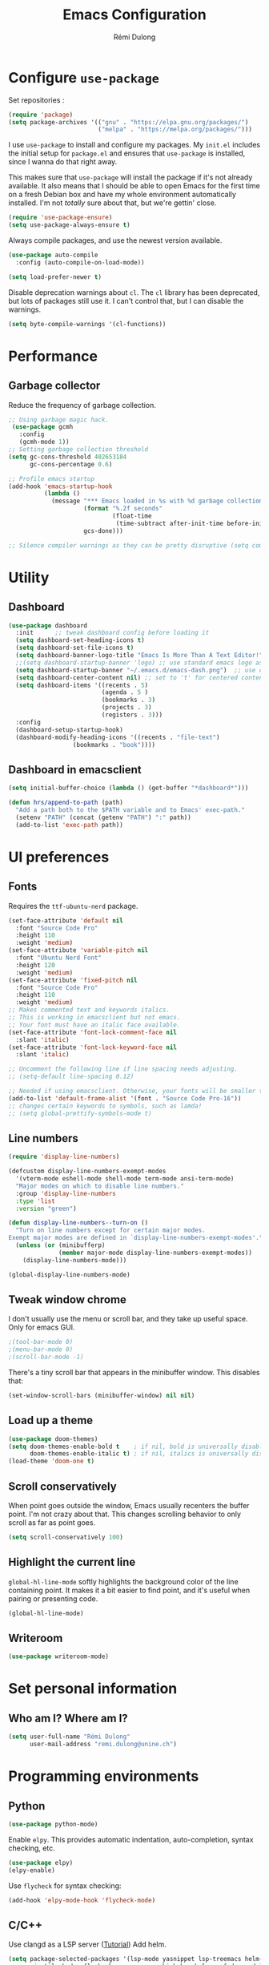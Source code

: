 #+TITLE: Emacs Configuration
#+AUTHOR: Rémi Dulong
#+COMMENT: Mostly inspired by Harry R. Schwartz, github.com/hrs/dotfiles
#+OPTIONS: toc:nil num:nil

* Configure =use-package=
  
  Set repositories :
  
  #+begin_src emacs-lisp
    (require 'package)
    (setq package-archives '(("gnu" . "https://elpa.gnu.org/packages/")
                             ("melpa" . "https://melpa.org/packages/")))  
  #+end_src

I use =use-package= to install and configure my packages. My =init.el= includes the
initial setup for =package.el= and ensures that =use-package= is installed, since I
wanna do that right away.

This makes sure that =use-package= will install the package if it's not already
available. It also means that I should be able to open Emacs for the first time
on a fresh Debian box and have my whole environment automatically installed. I'm
not /totally/ sure about that, but we're gettin' close.

#+begin_src emacs-lisp
    (require 'use-package-ensure)
    (setq use-package-always-ensure t)
#+end_src

Always compile packages, and use the newest version available.

#+begin_src emacs-lisp
  (use-package auto-compile
    :config (auto-compile-on-load-mode))

  (setq load-prefer-newer t)
#+end_src

Disable deprecation warnings about =cl=. The =cl= library has been deprecated, but
lots of packages still use it. I can't control that, but I can disable the
warnings.

#+begin_src emacs-lisp
  (setq byte-compile-warnings '(cl-functions))
#+end_src

* Performance
** Garbage collector

Reduce the frequency of garbage collection.

#+begin_src emacs-lisp
;; Using garbage magic hack.
 (use-package gcmh
   :config
   (gcmh-mode 1))
;; Setting garbage collection threshold
(setq gc-cons-threshold 402653184
      gc-cons-percentage 0.6)

;; Profile emacs startup
(add-hook 'emacs-startup-hook
          (lambda ()
            (message "*** Emacs loaded in %s with %d garbage collections."
                     (format "%.2f seconds"
                             (float-time
                              (time-subtract after-init-time before-init-time)))
                     gcs-done)))

;; Silence compiler warnings as they can be pretty disruptive (setq comp-async-report-warnings-errors nil)
#+end_src

* Utility
** Dashboard

#+begin_src emacs-lisp
(use-package dashboard
  :init      ;; tweak dashboard config before loading it
  (setq dashboard-set-heading-icons t)
  (setq dashboard-set-file-icons t)
  (setq dashboard-banner-logo-title "Emacs Is More Than A Text Editor!")
  ;;(setq dashboard-startup-banner 'logo) ;; use standard emacs logo as banner
  (setq dashboard-startup-banner "~/.emacs.d/emacs-dash.png")  ;; use custom image as banner
  (setq dashboard-center-content nil) ;; set to 't' for centered content
  (setq dashboard-items '((recents . 5)
                          (agenda . 5 )
                          (bookmarks . 3)
                          (projects . 3)
                          (registers . 3)))
  :config
  (dashboard-setup-startup-hook)
  (dashboard-modify-heading-icons '((recents . "file-text")
			      (bookmarks . "book"))))
#+end_src

** Dashboard in emacsclient

#+begin_src emacs-lisp
(setq initial-buffer-choice (lambda () (get-buffer "*dashboard*")))
#+end_src

#+begin_src emacs-lisp
  (defun hrs/append-to-path (path)
    "Add a path both to the $PATH variable and to Emacs' exec-path."
    (setenv "PATH" (concat (getenv "PATH") ":" path))
    (add-to-list 'exec-path path))
#+end_src

* UI preferences

** Fonts

Requires the ~ttf-ubuntu-nerd~ package.

#+begin_src emacs-lisp
(set-face-attribute 'default nil
  :font "Source Code Pro"
  :height 110
  :weight 'medium)
(set-face-attribute 'variable-pitch nil
  :font "Ubuntu Nerd Font"
  :height 120
  :weight 'medium)
(set-face-attribute 'fixed-pitch nil
  :font "Source Code Pro"
  :height 110
  :weight 'medium)
;; Makes commented text and keywords italics.
;; This is working in emacsclient but not emacs.
;; Your font must have an italic face available.
(set-face-attribute 'font-lock-comment-face nil
  :slant 'italic)
(set-face-attribute 'font-lock-keyword-face nil
  :slant 'italic)

;; Uncomment the following line if line spacing needs adjusting.
;; (setq-default line-spacing 0.12)

;; Needed if using emacsclient. Otherwise, your fonts will be smaller than expected.
(add-to-list 'default-frame-alist '(font . "Source Code Pro-16"))
;; changes certain keywords to symbols, such as lamda!
;; (setq global-prettify-symbols-mode t)
#+end_src

** Line numbers

#+begin_src emacs-lisp
  (require 'display-line-numbers)

  (defcustom display-line-numbers-exempt-modes
    '(vterm-mode eshell-mode shell-mode term-mode ansi-term-mode)
    "Major modes on which to disable line numbers."
    :group 'display-line-numbers
    :type 'list
    :version "green")

  (defun display-line-numbers--turn-on ()
    "Turn on line numbers except for certain major modes.
  Exempt major modes are defined in `display-line-numbers-exempt-modes'."
    (unless (or (minibufferp)
                (member major-mode display-line-numbers-exempt-modes))
      (display-line-numbers-mode)))

  (global-display-line-numbers-mode)

#+end_src

** Tweak window chrome

I don't usually use the menu or scroll bar, and they take up useful space.
Only for emacs GUI.

#+begin_src emacs-lisp
  ;(tool-bar-mode 0)
  ;(menu-bar-mode 0)
  ;(scroll-bar-mode -1)
#+end_src

There's a tiny scroll bar that appears in the minibuffer window. This disables
that:

#+begin_src emacs-lisp
  (set-window-scroll-bars (minibuffer-window) nil nil)
#+end_src
** Load up a theme

#+begin_src emacs-lisp
(use-package doom-themes)
(setq doom-themes-enable-bold t    ; if nil, bold is universally disabled
      doom-themes-enable-italic t) ; if nil, italics is universally disabled
(load-theme 'doom-one t)
#+end_src

** Scroll conservatively

When point goes outside the window, Emacs usually recenters the buffer point.
I'm not crazy about that. This changes scrolling behavior to only scroll as far
as point goes.

#+begin_src emacs-lisp
  (setq scroll-conservatively 100)
#+end_src

** Highlight the current line

=global-hl-line-mode= softly highlights the background color of the line
containing point. It makes it a bit easier to find point, and it's useful when
pairing or presenting code.

#+begin_src emacs-lisp
  (global-hl-line-mode)
#+end_src

** Writeroom
#+begin_src emacs-lisp
(use-package writeroom-mode)
#+end_src

* Set personal information
** Who am I? Where am I?

#+begin_src emacs-lisp
  (setq user-full-name "Rémi Dulong"
        user-mail-address "remi.dulong@unine.ch")
#+end_src

* Programming environments

** Python

#+begin_src emacs-lisp
  (use-package python-mode)
#+end_src

Enable =elpy=. This provides automatic indentation, auto-completion, syntax
checking, etc.

#+begin_src emacs-lisp
  (use-package elpy)
  (elpy-enable)
#+end_src

Use =flycheck= for syntax checking:

#+begin_src emacs-lisp
  (add-hook 'elpy-mode-hook 'flycheck-mode)
#+end_src

** C/C++

Use clangd as a LSP server ([[https://emacs-lsp.github.io/lsp-mode/tutorials/CPP-guide/][Tutorial]])
Add helm.

#+begin_src emacs-lisp
(setq package-selected-packages '(lsp-mode yasnippet lsp-treemacs helm-lsp
    projectile hydra flycheck company avy which-key helm-xref dap-mode))

(when (cl-find-if-not #'package-installed-p package-selected-packages)
  (package-refresh-contents)
  (mapc #'package-install package-selected-packages))

;; sample `helm' configuration use https://github.com/emacs-helm/helm/ for details
(helm-mode)
(require 'helm-xref)
(define-key global-map [remap find-file] #'helm-find-files)
(define-key global-map [remap execute-extended-command] #'helm-M-x)
(define-key global-map [remap switch-to-buffer] #'helm-mini)

(which-key-mode)
(add-hook 'c-mode-hook 'lsp)
(add-hook 'c++-mode-hook 'lsp)

(setq gc-cons-threshold (* 100 1024 1024)
      read-process-output-max (* 1024 1024)
      treemacs-space-between-root-nodes nil
      company-idle-delay 0.0
      company-minimum-prefix-length 1
      lsp-idle-delay 0.1)  ;; clangd is fast

(with-eval-after-load 'lsp-mode
  (add-hook 'lsp-mode-hook #'lsp-enable-which-key-integration)
  (require 'dap-cpptools)
  (yas-global-mode))


#+end_src

** Rust

Setup for Rust ([[https://robert.kra.hn/posts/rust-emacs-setup/][tutorial]])

#+begin_src emacs-lisp
      ;; rust-mode
      ;; https://github.com/rust-lang/rust-mode
      (use-package rust-mode
        :bind ( :map rust-mode-map
                     (("C-c C-t" . racer-describe)
                      ([?\t] .  company-indent-or-complete-common)))
        :config
        (progn
          ;; add flycheck support for rust (reads in cargo stuff)
          ;; https://github.com/flycheck/flycheck-rust
          (use-package flycheck-rust)

          ;; cargo-mode for all the cargo related operations
          ;; https://github.com/kwrooijen/cargo.el
          (use-package cargo
            :hook (rust-mode . cargo-minor-mode)
            :bind
            ("C-c C-c C-n" . cargo-process-new)) ;; global binding

            ;;; separedit ;; via https://github.com/twlz0ne/separedit.el
        ;; (use-package separedit
        ;;   :straight (separedit :type git :host github :repo "idcrook/separedit.el")
        ;;   :config
        ;;   (progn
        ;;     (define-key prog-mode-map (kbd "C-c '") #'separedit)
        ;;     (setq separedit-default-mode 'markdown-mode)))


        ;; racer-mode for getting IDE like features for rust-mode
        ;; https://github.com/racer-rust/emacs-racer
;;(use-package racer
;;  :hook (rust-mode . racer-mode)
;;  :config
;;  (progn
;;    ;; package does this by default ;; set racer rust source path environment variable
;;    ;; (setq racer-rust-src-path (getenv "RUST_SRC_PATH"))
;;    (defun my-racer-mode-hook ()
;;      (set (make-local-variable 'company-backends)
;;           '((company-capf company-files)))
;;      (setq company-minimum-prefix-length 1)
;;      (setq indent-tabs-mode nil))
;;
;;    (add-hook 'racer-mode-hook 'my-racer-mode-hook)
;;
;;    ;; enable company and eldoc minor modes in rust-mode (racer-mode)
;;    (add-hook 'racer-mode-hook #'company-mode)
;;    (add-hook 'racer-mode-hook #'eldoc-mode)))
;;
        (add-hook 'rust-mode-hook 'flycheck-mode)
        (add-hook 'flycheck-mode-hook 'flycheck-rust-setup)

        ;; format rust buffers on save using rustfmt
        (add-hook 'before-save-hook
                  (lambda ()
                    (when (eq major-mode 'rust-mode)
                      (rust-format-buffer))))))

#+end_src

#+RESULTS:

* Editing settings

** Quickly visit Emacs configuration

I futz around with my dotfiles a lot. This binds =C-c e= to quickly open my
Emacs configuration file.

#+begin_src emacs-lisp
  (defun hrs/visit-emacs-config ()
    (interactive)
    (find-file "~/.emacs.d/configuration.org"))

  (global-set-key (kbd "C-c e") 'hrs/visit-emacs-config)
#+end_src

** Always kill current buffer

Assume that I always want to kill the current buffer when hitting =C-x k=.

#+begin_src emacs-lisp
  (defun hrs/kill-current-buffer ()
    "Kill the current buffer without prompting."
    (interactive)
    (kill-buffer (current-buffer)))

  (global-set-key (kbd "C-x k") 'hrs/kill-current-buffer)
#+end_src

** Set up =helpful=

The =helpful= package provides, among other things, more context in Help
buffers.

#+begin_src emacs-lisp
  (use-package helpful)

  (global-set-key (kbd "C-h f") #'helpful-callable)
  (global-set-key (kbd "C-h v") #'helpful-variable)
  (global-set-key (kbd "C-h k") #'helpful-key)

#+end_src

** Save my location within a file

Using =save-place-mode= saves the location of point for every file I visit. If I
close the file or close the editor, then later re-open it, point will be at the
last place I visited.

#+begin_src emacs-lisp
  (save-place-mode t)
#+end_src

** Always indent with spaces

Never use tabs. Tabs are the devil’s whitespace.

#+begin_src emacs-lisp
  (setq-default indent-tabs-mode nil)
#+end_src

** Switch and rebalance windows when splitting

When splitting a window, I invariably want to switch to the new window. This
makes that automatic.

#+begin_src emacs-lisp
  (defun hrs/split-window-below-and-switch ()
    "Split the window horizontally, then switch to the new pane."
    (interactive)
    (split-window-below)
    (balance-windows)
    (other-window 1))

  (defun hrs/split-window-right-and-switch ()
    "Split the window vertically, then switch to the new pane."
    (interactive)
    (split-window-right)
    (balance-windows)
    (other-window 1))

  (global-set-key (kbd "C-x 2") 'hrs/split-window-below-and-switch)
  (global-set-key (kbd "C-x 3") 'hrs/split-window-right-and-switch)
#+end_src

* Backup files

#+begin_src emacs-lisp
;; make backup to a designated dir, mirroring the full path
(defun my-backup-file-name (fpath)
  "Return a new file path of a given file path.
If the new path's directories does not exist, create them."
  (let* (
        (backupRootDir "~/.emacs.d/backup/")
        (filePath (replace-regexp-in-string "[A-Za-z]:" "" fpath )) ; remove Windows driver letter in path, for example, “C:”
        (backupFilePath (replace-regexp-in-string "//" "/" (concat backupRootDir filePath "~") ))
        )
    (make-directory (file-name-directory backupFilePath) (file-name-directory backupFilePath))
    backupFilePath
  )
)

(setq make-backup-file-name-function 'my-backup-file-name)
#+end_src

* Terminal

Set default terminal to Zsh

#+begin_src emacs-lisp
  (setq explicit-shell-file-name "/bin/zsh")
#+end_src
* Org-mode

Including =org-tempo= restores the =<s=-style easy-templates that were
deprecated in Org 9.2.

#+begin_src emacs-lisp
(use-package org-tempo
  :ensure nil) ;; tell use-package not to try to install org-tempo since it's already there.
#+end_src


# I'd like to open =file:= links in Org with the applications defined in my
# [[file:~/.dotfiles/email/.mailcap][mailcap]]. This clears the existing MIME mapping, parses my personal mailcap, and
# tells Org to open those links with the mailcap-defined applications.

# #+begin_src emacs-lisp
#  (use-package org
#    :config
#    (require 'org-tempo)

#    (add-hook 'org-mode-hook
#              '(lambda ()
#                 (setq mailcap-mime-data '())
#                 (mailcap-parse-mailcap "~/.mailcap")
#                 (setq org-file-apps
#                       '((remote . emacs)
#                         ("mobi" . "fbreader %s")
#                         (system . mailcap)
#                         ("md" . emacs)
#                         ("org" . emacs)
#                         (t . mailcap))))))
# ;  (use-package org)
# #+end_src


Force org mode files to be indented properly

#+begin_src emacs-lisp
  (setq org-startup-indented t)
#+end_src

Enable the /BIND/ keyword in org (to add local shortcuts in one org file, suc as todo list)
#+begin_src emacs-lisp
  (setq org-export-allow-bind-keywords t)
#+end_src

** Display preferences

I like to see an outline of pretty bullets instead of a list of asterisks.

#+begin_src emacs-lisp
  (use-package org-bullets
    :init
    (add-hook 'org-mode-hook 'org-bullets-mode))
#+end_src

I like seeing a little downward-pointing arrow instead of the usual ellipsis
(=...=) that org displays when there's stuff under a header.

#+begin_src emacs-lisp
  (setq org-ellipsis "⤵")
#+end_src

This hides the slashes and stars that denote /emphasis/ and *bold* text.

#+begin_src emacs-lisp
  (setq org-hide-emphasis-markers t)
#+end_src

Use syntax highlighting in source blocks while editing.

#+begin_src emacs-lisp
  (setq org-src-fontify-natively t)
#+end_src

Make TAB act as if it were issued in a buffer of the language's major mode.

#+begin_src emacs-lisp
  (setq org-src-tab-acts-natively t)
#+end_src

When editing a code snippet, use the current window rather than popping open a
new one (which shows the same information).

#+begin_src emacs-lisp
  (setq org-src-window-setup 'current-window)
#+end_src

Quickly insert a block of elisp:

#+begin_src emacs-lisp
  (add-to-list 'org-structure-template-alist
               '("el" . "src emacs-lisp"))
#+end_src

Don't indent newly expanded blocks, even if they're under a heading.

#+begin_src emacs-lisp
  (setq org-adapt-indentation nil)
#+end_src

** Exporting

Allow export to markdown and beamer (for presentations).

#+begin_src emacs-lisp
  (require 'ox-md)
  (require 'ox-beamer)
#+end_src

Allow =babel= to evaluate Emacs lisp, Ruby, =ditaa=, Graphviz, or Gnuplot code.

#+begin_src emacs-lisp
  (use-package gnuplot)

  (org-babel-do-load-languages
   'org-babel-load-languages
   '((emacs-lisp . t)
     (ruby . t)
     (ditaa . t)
     (dot . t)
     (gnuplot . t)
     (org . t)
     (python . t)
     (latex . t)))

#+end_src

Re-use results that are already calculated.

#+begin_src emacs-lisp
  (setq org-export-babel-evaluate 'inline-only)
#+end_src



Don't ask before evaluating code blocks.

#+begin_src emacs-lisp
  (setq org-confirm-babel-evaluate nil)
#+end_src

Use =htmlize= to ensure that exported code blocks use syntax highlighting.

#+begin_src emacs-lisp
  (use-package htmlize)
#+end_src

Associate the "dot" language with the =graphviz-dot= major mode.

#+begin_src emacs-lisp
  (use-package graphviz-dot-mode)
  (add-to-list 'org-src-lang-modes '("dot" . graphviz-dot))
#+end_src

Translate regular ol' straight quotes to typographically-correct curly quotes
when exporting.

#+begin_src emacs-lisp
  (setq org-export-with-smart-quotes t)
#+end_src

**** Exporting to HTML

Don't include a footer with my contact and publishing information at the bottom
of every exported HTML document.

#+begin_src emacs-lisp
  (setq org-html-postamble nil)
#+end_src


Embed SVG files
(https://emacs.stackexchange.com/questions/29871/how-to-embed-svg-output-of-org-mode-src-block-as-inline-svg-in-html-export)


**** Exporting to PDF

I want to produce PDFs with syntax highlighting in the code. The best way to do
that seems to be with the =minted= package, but that package shells out to
=pygments= to do the actual work. =pdflatex= usually disallows shell commands;
this enables that.

#+begin_src emacs-lisp
  (setq org-latex-pdf-process
        '("xelatex -shell-escape -interaction nonstopmode -output-directory %o %f"
          "xelatex -shell-escape -interaction nonstopmode -output-directory %o %f"
          "xelatex -shell-escape -interaction nonstopmode -output-directory %o %f"))
#+end_src

Include the =minted= package in all of my LaTeX exports.

#+begin_src emacs-lisp
  (add-to-list 'org-latex-packages-alist '("" "minted"))
  (setq org-latex-listings 'minted)
#+end_src

Better hyperref template

#+begin_src emacs-lisp
(customize-set-value 'org-latex-hyperref-template "
\\hypersetup{\n pdfauthor={%a},\n pdftitle={%t},\n pdfkeywords={%k},
 pdfsubject={%d},\n pdfcreator={%c},\n pdflang={%L},\n colorlinks=true}\n")
#+end_src

** TeX configuration

Add default libs imported in LaTeX source blocks.

#+begin_src emacs-lisp
  (setq org-latex-packages-alist
        (quote (("" "color" t)
                ("" "minted" t)
                ("" "parskip" t)
                ("" "tikz" t))))
#+end_src

I rarely write LaTeX directly any more, but I often export through it with
org-mode, so I'm keeping them together.

Automatically parse the file after loading it.

#+begin_src emacs-lisp
  (setq TeX-parse-self t)
#+end_src

Always use =pdflatex= when compiling LaTeX documents. I don't really have any
use for DVIs.

#+begin_src emacs-lisp
  (setq TeX-PDF-mode t)
#+end_src

Enable a minor mode for dealing with math (it adds a few useful keybindings),
and always treat the current file as the "main" file. That's intentional, since
I'm usually actually in an org document.

#+begin_src emacs-lisp
  (add-hook 'LaTeX-mode-hook
            (lambda ()
              (LaTeX-math-mode)
              (setq TeX-master t)))
#+end_src

* Terminal
** Vterm

#+begin_src emacs-lisp
(use-package vterm)
(setq shell-file-name "/usr/bin/zsh"
      vterm-max-scrollback 5000)
#+end_src
* GC
Reset the GC to a faster frequency.

#+begin_src emacs-lisp
;; Make gc pauses faster by decreasing the threshold.
(setq gc-cons-threshold (* 2 1000 1000))
#+end_src
